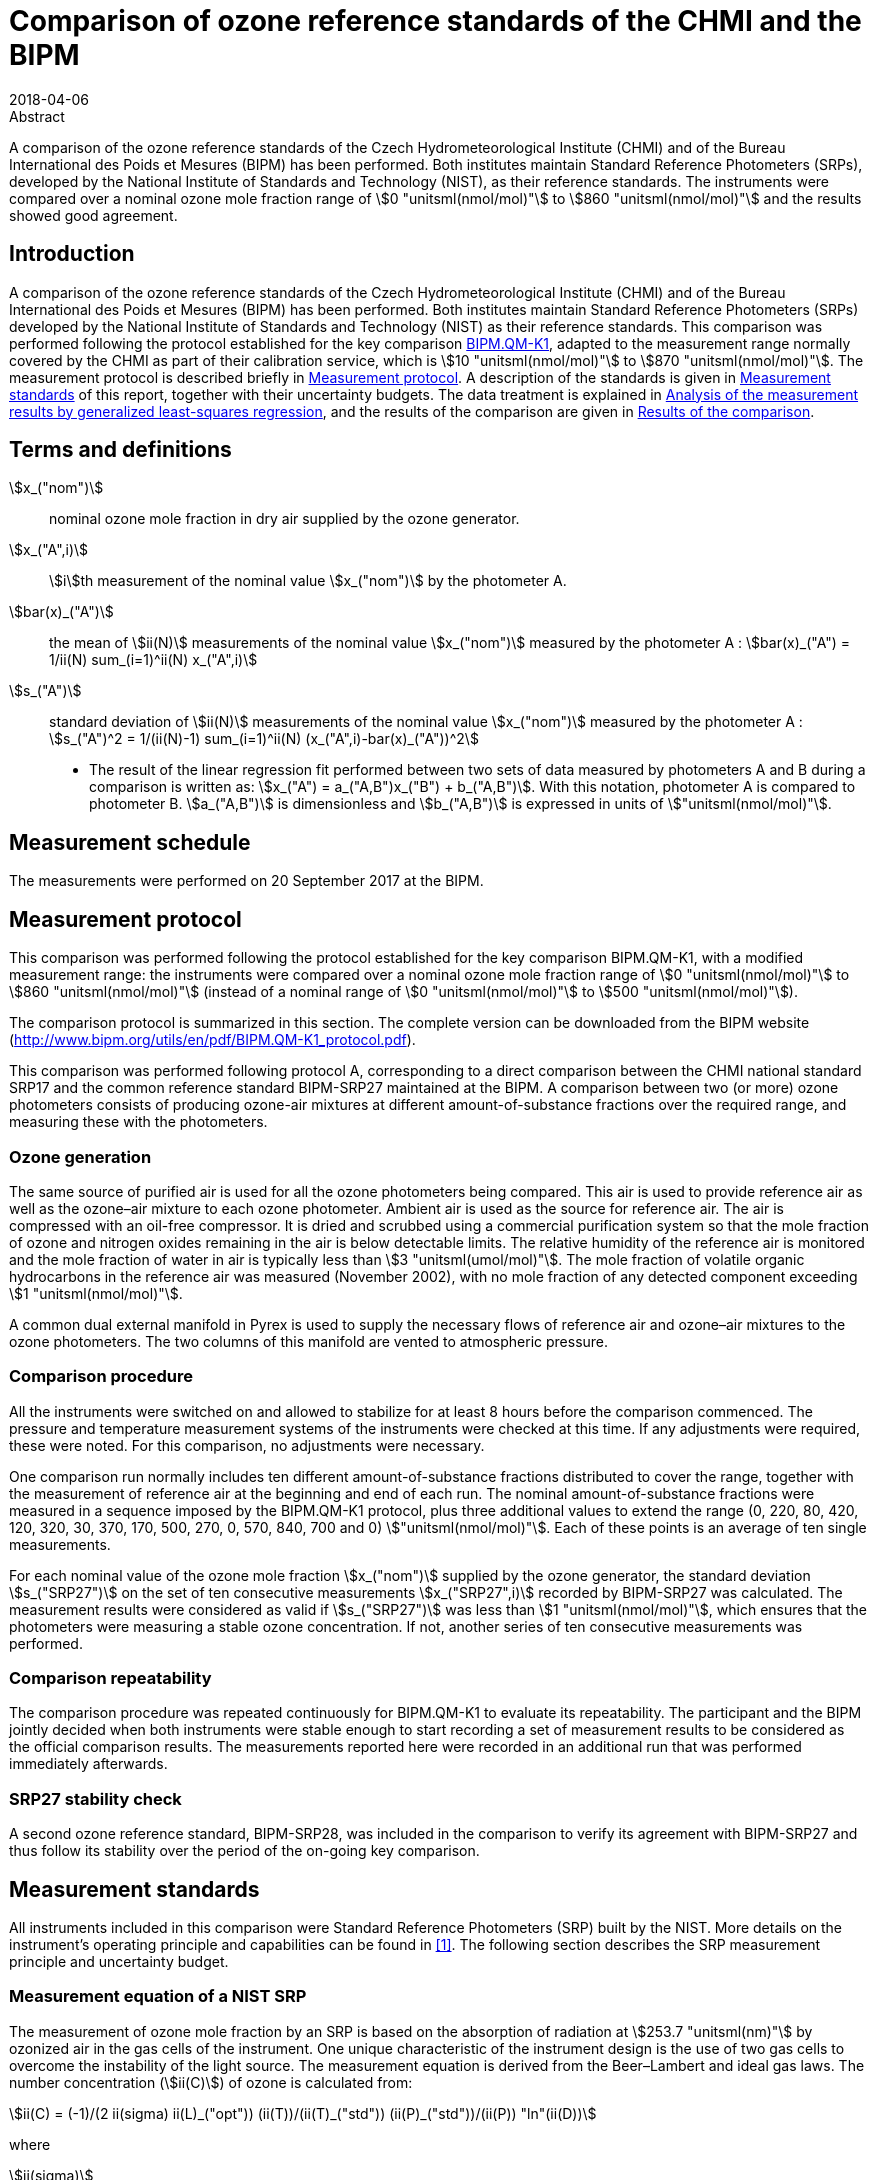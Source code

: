 = Comparison of ozone reference standards of the CHMI and the BIPM
:edition: 3
:copyright-year: 2018
:revdate: 2018-04-06
:language: en
:docnumber: BIPM-2018/03
:title-en: Comparison of ozone reference standards of the CHMI and the BIPM
:title-fr:
:doctype: rapport
:committee-en:
:committee-fr:
:committee-acronym:
:fullname: Joële Viallon
:affiliation: BIPM
:role: Author for correspondence
:email: jviallon@bipm.org
:phone: +33 1 45 07 62 70
:fax: +33 1 45 07 20 21
:fullname_2: Philippe Moussay
:affiliation_2: BIPM
:fullname_3: Faraz Idrees
:affiliation_3: BIPM
:fullname_4: Robert Wielgosz
:affiliation_4: BIPM
:fullname_5: Jan Šilhavý
:affiliation_5: CHMI
:fullname_6: Miroslav Vokoun
:affiliation_6: CHMI
:supersedes-date:
:supersedes-draft:
:docstage: in-force
:docsubstage: 60
:imagesdir: images
:mn-document-class: bipm
:mn-output-extensions: xml,html,pdf,rxl
:local-cache-only:
:data-uri-image:

.Abstract

A comparison of the ozone reference standards of the Czech Hydrometeorological Institute (CHMI) and of the Bureau International des Poids et Mesures (BIPM) has been performed. Both institutes maintain Standard Reference Photometers (SRPs), developed by the National Institute of Standards and Technology (NIST), as their reference standards. The instruments were compared over a nominal ozone mole fraction range of stem:[0 "unitsml(nmol/mol)"] to stem:[860 "unitsml(nmol/mol)"] and the results showed good agreement.

== Introduction

A comparison of the ozone reference standards of the Czech Hydrometeorological Institute (CHMI) and of the Bureau International des Poids et Mesures (BIPM) has been performed. Both institutes maintain Standard Reference Photometers (SRPs) developed by the National Institute of Standards and Technology (NIST) as their reference standards. This comparison was performed following the protocol established for the key comparison https://www.bipm.org/kcdb/[BIPM.QM-K1], adapted to the measurement range normally covered by the CHMI as part of their calibration service, which is stem:[10 "unitsml(nmol/mol)"] to stem:[870 "unitsml(nmol/mol)"]. The measurement protocol is described briefly in <<protocol>>. A description of the standards is given in <<measurement_standards>> of this report, together with their uncertainty budgets. The data treatment is explained in <<analysis>>, and the results of the comparison are given in <<results>>.

== Terms and definitions

stem:[x_("nom")]:: nominal ozone mole fraction in dry air supplied by the ozone generator.
stem:[x_("A",i)]:: stem:[i]th measurement of the nominal value stem:[x_("nom")] by the photometer A.
stem:[bar(x)_("A")]:: the mean of stem:[ii(N)] measurements of the nominal value stem:[x_("nom")] measured by the photometer A : stem:[bar(x)_("A") = 1/ii(N) sum_(i=1)^ii(N) x_("A",i)]
stem:[s_("A")]:: standard deviation of stem:[ii(N)] measurements of the nominal value stem:[x_("nom")] measured by the photometer A : stem:[s_("A")^2 = 1/(ii(N)-1) sum_(i=1)^ii(N) (x_("A",i)-bar(x)_("A"))^2]

* The result of the linear regression fit performed between two sets of data measured by photometers A and B during a comparison is written as: stem:[x_("A") = a_("A,B")x_("B") + b_("A,B")]. With this notation, photometer A is compared to photometer B. stem:[a_("A,B")] is dimensionless and stem:[b_("A,B")] is expressed in units of stem:["unitsml(nmol/mol)"].

== Measurement schedule

The measurements were performed on 20 September 2017 at the BIPM.

[[protocol]]
== Measurement protocol

This comparison was performed following the protocol established for the key comparison BIPM.QM-K1, with a modified measurement range: the instruments were compared over a nominal ozone mole fraction range of stem:[0 "unitsml(nmol/mol)"] to stem:[860 "unitsml(nmol/mol)"] (instead of a nominal range of stem:[0 "unitsml(nmol/mol)"] to stem:[500 "unitsml(nmol/mol)"]).

The comparison protocol is summarized in this section. The complete version can be downloaded from the BIPM website (http://www.bipm.org/utils/en/pdf/BIPM.QM-K1_protocol.pdf).

This comparison was performed following protocol A, corresponding to a direct comparison between the CHMI national standard SRP17 and the common reference standard BIPM-SRP27 maintained at the BIPM. A comparison between two (or more) ozone photometers consists of producing ozone-air mixtures at different amount-of-substance fractions over the required range, and measuring these with the photometers.

=== Ozone generation

The same source of purified air is used for all the ozone photometers being compared. This air is used to provide reference air as well as the ozone–air mixture to each ozone photometer. Ambient air is used as the source for reference air. The air is compressed with an oil-free compressor. It is dried and scrubbed using a commercial purification system so that the mole fraction of ozone and nitrogen oxides remaining in the air is below detectable limits. The relative humidity of the reference air is monitored and the mole fraction of water in air is typically less than stem:[3 "unitsml(umol/mol)"]. The mole fraction of volatile organic hydrocarbons in the reference air was measured (November 2002), with no mole fraction of any detected component exceeding stem:[1 "unitsml(nmol/mol)"].

A common dual external manifold in Pyrex is used to supply the necessary flows of reference air and ozone–air mixtures to the ozone photometers. The two columns of this manifold are vented to atmospheric pressure.

=== Comparison procedure

All the instruments were switched on and allowed to stabilize for at least 8 hours before the comparison commenced. The pressure and temperature measurement systems of the instruments were checked at this time. If any adjustments were required, these were noted. For this comparison, no adjustments were necessary.

One comparison run normally includes ten different amount-of-substance fractions distributed to cover the range, together with the measurement of reference air at the beginning and end of each run. The nominal amount-of-substance fractions were measured in a sequence imposed by the BIPM.QM-K1 protocol, plus three additional values to extend the range (0, 220, 80, 420, 120, 320, 30, 370, 170, 500, 270, 0, 570, 840, 700 and 0) stem:["unitsml(nmol/mol)"]. Each of these points is an average of ten single measurements.

For each nominal value of the ozone mole fraction stem:[x_("nom")] supplied by the ozone generator, the standard deviation stem:[s_("SRP27")] on the set of ten consecutive measurements stem:[x_("SRP27",i)] recorded by BIPM-SRP27 was calculated. The measurement results were considered as valid if stem:[s_("SRP27")] was less than stem:[1 "unitsml(nmol/mol)"], which ensures that the photometers were measuring a stable ozone concentration. If not, another series of ten consecutive measurements was performed.

=== Comparison repeatability

The comparison procedure was repeated continuously for BIPM.QM-K1 to evaluate its repeatability. The participant and the BIPM jointly decided when both instruments were stable enough to start recording a set of measurement results to be considered as the official comparison results. The measurements reported here were recorded in an additional run that was performed immediately afterwards.

=== SRP27 stability check

A second ozone reference standard, BIPM-SRP28, was included in the comparison to verify its agreement with BIPM-SRP27 and thus follow its stability over the period of the on-going key comparison.

[[measurement_standards]]
== Measurement standards

All instruments included in this comparison were Standard Reference Photometers (SRP) built by the NIST. More details on the instrument’s operating principle and capabilities can be found in <<paur>>. The following section describes the SRP measurement principle and uncertainty budget.

=== Measurement equation of a NIST SRP

The measurement of ozone mole fraction by an SRP is based on the absorption of radiation at stem:[253.7 "unitsml(nm)"] by ozonized air in the gas cells of the instrument. One unique characteristic of the instrument design is the use of two gas cells to overcome the instability of the light source. The measurement equation is derived from the Beer–Lambert and ideal gas laws. The number concentration (stem:[ii(C)]) of ozone is calculated from:

[[eq1]]
[stem]
++++
ii(C) = (-1)/(2 ii(sigma) ii(L)_("opt")) (ii(T))/(ii(T)_("std")) (ii(P)_("std"))/(ii(P)) "ln"(ii(D))
++++

where

stem:[ii(sigma)]:: is the absorption cross-section of ozone at stem:[253.7 "unitsml(nm)"] under standard conditions of temperature and pressure, stem:[1.1476 xx 10^(−17) "unitsml(cm^2)""/molecule"] <<iso13964>>;
stem:[ii(L)_("opt")]:: is the optical path length of one of the cells;
stem:[ii(T)]:: is the measured temperature of the cells;
stem:[ii(T)_("std")]:: is the standard temperature (stem:[273.15 "unitsml(K)"]);
stem:[ii(P)]:: is the measured pressure of the cells;
stem:[ii(P)_("std")]:: is the standard pressure (stem:[101.325 "unitsml(kPa)"]);
stem:[ii(D)]:: is the product of transmittances of two cells, with the transmittance (stem:[ii(T)_r]) of one cell defined as

[[eq2]]
[stem]
++++
ii(T)_r = ii(I)_("ozone")/ii(I)_("air")
++++

where

stem:[ii(I)_("ozone")]:: is the UV radiation intensity measured from the cell when containing ozonized air; and
stem:[ii(I)_("air")]:: is the UV radiation intensity measured from the cell when containing pure air (also called reference or zero air).

Using the ideal gas law, <<eq1>> can be reformulated in order to express the measurement results as a mole fraction (stem:[x]) of ozone in air:

[[eq3]]
[stem]
++++
x = (-1)/(2 ii(sigma) ii(L)_("opt")) ii(T)/ii(P) ii(R)/(ii(N)_"A") "ln"(ii(D))
++++

where

stem:[ii(N)_"A"]:: is the Avogadro constant, stem:[6.022142 xx 10^(23) "unitsml(mol^-1)"], and
stem:[ii(R)]:: is the gas constant, stem:[8.314472 "unitsml(J*mol^(-1)*K^(−1))"].

The formulation implemented in the SRP software is:

[[eq4]]
[stem]
++++
x = (-1)/(2 ii(alpha)_"x" ii(L)_("opt")) ii(T)/(ii(T)_("std")) (ii(P)_("std"))/ii(P) "ln"(ii(D))
++++

where

stem:[ii(alpha)_"x"]:: is the linear absorption coefficient under standard conditions, expressed in stem:["unitsml(cm^(−1)"], linked to the absorption cross–section with the relation:

[[eq5]]
[stem]
++++
ii(alpha)_"x" = ii(sigma) (ii(N)_"A")/ii(R) (ii(P)_("std"))/(ii(T)_("std"))
++++

=== Absorption cross–section for ozone

The linear absorption coefficient at standard conditions stem:[ii(alpha)_"x"] used within the SRP software algorithm is stem:[308.32 "unitsml(cm^-1)"]. This corresponds to a value for the absorption cross–section stem:[ii(sigma)] of stem:[1.1476 xx 10^(−17) "unitsml(cm^2)""/molecule"], rather than the more often quoted stem:[1.147 xx 10^(−17) "unitsml(cm^2)""/molecule"]. In the comparison of two SRP instruments, the absorption cross section can be considered to have a conventional value and its uncertainty can be set to zero. However, in the comparison of different methods or when considering the complete uncertainty budget of the method the uncertainty of the absorption cross–section should be taken into account. A consensus value of 2.12 % at a 95 % level of confidence for the uncertainty of the absorption cross–section has been proposed by the BIPM and the NIST in a recent publication <<viallon3>>.

=== Condition of the BIPM SRPs

Compared to the original design described in <<paur>>, SRP27 and SRP28 have been modified to deal with two biases revealed by a study conducted by the BIPM and the NIST <<viallon3>>. In 2009, an "SRP upgrade kit" was installed in the instruments, as described in <<viallon4>>.

=== Uncertainty budget of the common reference BIPM-SRP27

The uncertainty budget for the ozone mole fraction in dry air (stem:[x]) measured by the instruments BIPM-SRP27 and BIPM-SRP28 in the nominal range stem:[0 "unitsml(nmol/mol)"] to stem:[900 "unitsml(nmol/mol)"] is given in <<table1>>.

[[table1]]
.Uncertainty budget for the SRPs maintained by the BIPM
|===
.2+^h| Component (stem:[y]) 4+^h| Uncertainty stem:[u(y)] .2+^h| Sensitivity coefficient stem:[c_i= (delx)/(dely)] .2+^h| contribution to stem:[u(x)] stem:[abs(c_i)*u(y) "unitsml(nmol/mol)"]
^h| Source ^h| Distribution ^h| Standard Uncertainty ^h| Combined standard uncertainty stem:[u(y)]

.3+h| Optical Path stem:[ii(L)_("opt")] | Measurement scale | Rectangular | stem:[0.0006 "unitsml(cm)"] .3+<.^| stem:[0.52 "unitsml(cm)"] .3+^.^| stem:[-x/(ii(L)_("opt"))] .3+^.^| stem:[2.89 xx 10^(−3)x]
| Repeatability | Normal | stem:[0.01 "unitsml(cm)"]
| Correction factor | Rectangular | stem:[0.52 "unitsml(cm)"]

.2+h| Pressure stem:[ii(P)] | Pressure gauge | Rectangular | stem:[0.029 "unitsml(kPa)"] .2+.^| stem:[0.034 "unitsml(kPa)"] .2+^.^| stem:[−x/ii(P)] .2+^.^| stem:[3.37 xx 10^(−4)x]
| Difference between cells | Rectangular | stem:[0.017 "unitsml(kPa)"]

.2+h| Temperature stem:[ii(T)] | Temperature probe | Rectangular | stem:[0.03 "unitsml(K)"] .2+.^| stem:[0.07 "unitsml(K)"] .2+^.^| stem:[x/ii(T)] .2+^.^| stem:[2.29 xx 10^(−4)x]
| Temperature gradient | Rectangular | stem:[0.058 "unitsml(K)"]

.2+h| Ratio of intensities stem:[ii(D)] | Scaler resolution | Rectangular | stem:[8 xx 10^(−6)] .2+.^| stem:[1.4 xx 10^(−5)] .2+^.^| stem:[x/(ii(D)"ln"(ii(D)))] .2+^.^| 0.28
| Repeatability | Triangular | stem:[1.1 xx 10^(−5)]

h| Absorption Cross section stem:[ii(sigma)] | Hearn value | a| stem:[1.22 xx 10^(−19) "unitsml(cm^2)""/molecule"] a| stem:[1.22 xx 10^(−19) "unitsml(cm^2)""/molecule"] ^.^| stem:[-x/ii(alpha)] ^.^| stem:[1.06 xx 10^(−2)x]
|===

As explained in the comparison protocol, following this budget the standard uncertainty associated with the ozone mole fraction measurement with the BIPM SRPs can be expressed as a numerical equation (numerical values expressed as stem:["unitsml(nmol/mol)"]):

[[eq6]]
[stem]
++++
u(x) = sqrt((0.28)^2 + (2.92*10^(-3)x)^2)
++++

=== Covariance terms for the common reference BIPM-SRP27

Correlations in-between the results of two measurements, performed at two different ozone amount-of-substance fractions with the BIPM–SRP27, were taken into account in the OzonE software. More details on the covariance expression can be found in the protocol. The following expression was applied:

[[eq7]]
[stem]
++++
u(x_i,x_j) = x_i*x_j*u_"b"^2
++++

where:

[[eq8]]
[stem]
++++
u_"b"^2 = (u^2(ii(T)))/(ii(T)^2) + (u^2(ii(P)))/(ii(P)^2) + (u^2(ii(L)_("opt")))/(ii(L)_("opt")^2)
++++

The value of stem:[u_"b"] is given by the expression of the measurement uncertainty: stem:[u_"b" = 2.92 xx 10^(−3)].

=== Condition of the CHMI SRP17

Compared to the original design, the CHMI SRP17 has been modified to deal with the two biases revealed in <<viallon3>>. In August 2007, an "SRP upgrade kit" was installed by NIST, as already described in the previous comparison report <<viallon5>>.

=== Uncertainty budget of the CHMI SRP17

The uncertainty budget for the ozone mole fraction in dry air stem:[x] measured by the CHMI standard SRP17 in the nominal range stem:[0 "unitsml(nmol/mol)"] to stem:[900 "unitsml(nmol/mol)"] is given in <<table2>>.

Following this budget, as explained in the protocol of the comparison, the standard uncertainty associated with the ozone mole fraction measurement with the CHMI SRP17 can be expressed as a numerical equation (numerical values expressed as stem:["unitsml(nmol/mol)"]):

[[eq9]]
[stem]
++++
u(x) = sqrt((0.28)^2+(2.92*10^(-3)x)^2)
++++

No covariance term for the CHMI standard SRP17 was included in the calculations.

[[table2]]
.SRP17 uncertainty budget
|===
.2+^h| Component (stem:[y]) 4+^h| Uncertainty stem:[u(y)] .2+^h| Sensitivity coefficient stem:[c_i= (delx)/(dely)] .2+^h| contribution to stem:[u(x)] stem:[abs(c_i)*u(y) "unitsml(nmol/mol)"]
^h| Source ^h| Distribution ^h| Standard Uncertainty ^h| Combined standard uncertainty stem:[u(y)]

.3+h| Optical Path stem:[ii(L)_("opt")] | Measurement scale | Rectangular | stem:[0.005 "unitsml(cm)"] .3+.^| stem:[0.52 "unitsml(cm)"] .3+^.^| stem:[−x/(ii(L)_("opt")] .3+^.^| stem:[2.89 xx 10^(−3)x]
| Variability | Rectangular | stem:[0.004 "unitsml(cm)"]
| Divergence | Rectangular | stem:[0.52 "unitsml(cm)"]

.2+h| Pressure stem:[ii(P)] | Pressure gauge | Rectangular | stem:[0.029 "unitsml(kPa)"] .2+.^| stem:[0.034 "unitsml(kPa)"] .2+^.^| stem:[−x/ii(P)] .2+^.^| stem:[3.37 xx 10^(−4)x]
| Difference between cells | Rectangular | stem:[0.017 "unitsml(kPa)"]

.2+h| Temperature stem:[ii(T)] | Temperature probe | Rectangular | stem:[0.03 "unitsml(K)"] .2+.^| stem:[0.07 "unitsml(K)"] .2+^.^| stem:[x/ii(T)] .2+^.^| stem:[2.29 xx 10^(−4)x]
| Temperature gradient | Rectangular | stem:[0.058 "unitsml(K)"]

.2+h| Ratio of intensities stem:[ii(D)] | Scaler resolution | Rectangular | stem:[8 xx 10^(−6)] .2+.^| stem:[1.4 xx 10^(−5)] .2+^.^| stem:[x/(ii(D)"ln"(ii(D)))] .2+^.^| 0.28
| Repeatability | Triangular | stem:[1.1 xx 10^(−5)]

h| Absorption Cross section stem:[ii(alpha)] | Hearn value | a| stem:[1.22 xx 10^(−19) "unitsml(cm^2)""/molecule"] a| stem:[1.22 xx 10^(−19) "unitsml(cm^2)""/molecule"] ^.^| stem:[-x/ii(alpha)] ^.^| stem:[1.06 xx 10^(−2)x]
|===

[[analysis]]
== Analysis of the measurement results by generalized least-squares regression

The relationship between the national and reference standards was first evaluated with a generalized least-squares regression fit, using the OzonE software. This software, which is documented in a publication <<bremser>>, is an extension of the previously used software B_Least recommended by ISO standard 6143:2001 <<iso6143-2>>. It includes the possibility to take into account correlations between measurements performed with the same instrument at different ozone mole fractions. It also facilitates the use of a transfer standard, by the handling of unavoidable correlations, which arise since this instrument needs to be calibrated by the reference standard.

In a direct comparison, a linear relationship between the ozone amount-of-substance fractions measured by SRP__n__ and SRP27 is obtained:

[[eq10]]
[stem]
++++
x_("SRP"n) = a_0 + a_1 x_("SRP27")
++++

The associated uncertainties on the slope stem:[u(a_1)] and the intercept stem:[u(a_0)] are given by OzonE, as well as the covariance between them and the usual statistical parameters to validate the fitting function.

[[results]]
== Results of the comparison

SRP17, maintained by the CHMI, was compared with the SRPs maintained by the BIPM following the general procedure outlined above. A cycle of twelve comparison runs between SRP27, SRP28 and SRP17 were performed. Ozone was generated using the Environics 6100 generator with airflow of stem:[10 "unitsml(L/min)"]. The nominal ozone mole fraction range covered during this exercise was stem:[0 "unitsml(nmol*mol^(−1))"] to stem:[500 "unitsml(nmol*mol^(−1))"] for the eleven first runs, then stem:[0 "unitsml(nmol*mol^(−1))"] to stem:[840 "unitsml(nmol*mol^(−1))"] for the last run. The result of the last comparison run is presented in detail in the <<measurement_results>>. The repeatability of the results over the twelve runs is shown in <<repeatability>>, and the stability of the BIPM standards in <<history>>.

[[measurement_results]]
=== Measurement results

The measurement results of the last of the twelve recorded runs are shown in <<table3>>. For each nominal ozone mole fraction, the standard deviation is reported on the ten successive measurements that were recorded. The values reported here show that both instruments were in a stable regime.

An interesting way to look at these results is to display the difference between the ozone amount-of-substance fractions measured by SRP17 and SRP27 (stem:[x_(17) – x_(27)]) versus the ozone mole fraction measured by SRP27. <<fig1>>, shows that measurement results from both instruments differ little from each other over the entire concentration range of the comparison. Considering a coverage factor of stem:[k = 2] (95 % confidence interval), the difference between both standards is much lower than their combined measurement uncertainties.

[[table3]]
[cols=">,>,>,>,>,>"]
.measurement results of the comparison between the CHMI standard SRP17 and the BIPM reference standard SRP27
|===
3+^h| Reference standard BIPM-SRP27 (RS) 3+^h| National standard CHMI SRP17 (NS)
^h| stem:[x_("RS")] stem:["unitsml(nmol/mol)"] ^h| stem:[s_("RS")] stem:["unitsml(nmol/mol)"] ^h| stem:[u(x_("RS"))] stem:["unitsml(nmol/mol)"] ^h| stem:[x_("NS")] stem:["unitsml(nmol/mol)"] ^h| stem:[s_("NS")] stem:["unitsml(nmol/mol)"] ^h| stem:[u(x_("NS"))] stem:["unitsml(nmol/mol)"]

| 0.18 | 0.35 | 0.28 | 0.04 | 0.32 | 0.28
| 201.04 | 0.25 | 0.65 | 201.71 | 0.14 | 0.65
| 72.00 | 0.23 | 0.35 | 72.26 | 0.22 | 0.35
| 386.31 | 0.24 | 1.16 | 387.34 | 0.21 | 1.17
| 108.73 | 0.17 | 0.42 | 109.17 | 0.15 | 0.42
| 292.78 | 0.20 | 0.90 | 293.60 | 0.27 | 0.90
| 25.94 | 0.26 | 0.29 | 26.04 | 0.22 | 0.29
| 339.56 | 0.47 | 1.03 | 340.71 | 0.49 | 1.03
| 154.23 | 0.25 | 0.53 | 154.80 | 0.27 | 0.53
| 465.61 | 0.22 | 1.39 | 466.93 | 0.38 | 1.39
| 247.91 | 0.32 | 0.78 | 248.57 | 0.17 | 0.78
| 0.12 | 0.17 | 0.28 | -0.05 | 0.27 | 0.28
| 576.5 | 0.5 | 1.71 | 578.12 | 0.38 | 1.71
| 842.1 | 0.4 | 2.47 | 844.58 | 0.33 | 2.48
| 697.9 | 0.2 | 2.06 | 700.08 | 0.22 | 2.06
| −0.10 | 0.10 | 0.28 | −0.04 | 0.28 | 0.28
|===

[[fig1]]
.difference between the ozone amount-of-substance fractions measured by SRP17 and SRP27 versus the ozone mole fraction measured by SRP27.
image::img01.png[]

The relationship between SRP17 and SRP27 is given by the result of the generalized least-square regression performed following the method described in <<analysis>>:

[[eq11]]
[stem]
++++
x_("SRP17") = 1.0034x_("SRP27") - 0.06
++++

The standard uncertainties on the parameters of the regression are stem:[u(a_1) = 0.0032] for the slope and stem:[u(a_0) = 0.21 "unitsml(nmol/mol)"] for the intercept. The covariance between the two parameters is stem:["cov"(a_0, a_1) = –1.66 xx 10^(−4)].

The least-squares regression results confirm that a linear fit is appropriate, with a sum of the the squared deviations (SSD) of 0.30 and a goodness of fit (GoF) equal to 0.17.

To assess the agreement of the standards using <<eq10>>, the difference between the calculated slope value and unity, and the intercept value and zero, together with their measurement uncertainties, need to be considered. In this comparison, the value of the intercept is consistent with an intercept of zero, considering the uncertainty in the value of this parameter; i.e stem:[abs(a_0)< 2u(a_0)], and the value of the slope is consistent with a slope of 1; i.e. stem:[abs(1 – a_1)< 2 u(a_1)].

[[repeatability]]
=== Repeatability

The results of the twelve comparison runs performed successively between SRP17 and SRP27 are reported in <<table4>>. With a standard deviation of stem:[0.04 "unitsml(nmol/mol)"] on the intercept and a relative standard deviation of 0.03 % on the slope, these data show a good repeatability.

[[table4]]
[cols=">,>,>,>,>,>,>"]
.results of the ten comparison runs repeated successively
|===
^h| Run ^h| Slope stem:[a_1] ^h| stem:[u(a_1)] ^h| Intercept stem:[a_0] / (stem:["unitsml(nmol*mol^(-1))"]) ^h| stem:[u(a_0)] / (stem:["unitsml(nmol*mol^(-1))"]) ^h| stem:["cov"(a_0, a_1)] ^h| GoF

| 1 | 1.0027 | 0.0033 | 0.09 | 0.22 | −2.05 10^−4^ | 0.395
| 2 | 1.0030 | 0.0033 | −0.04 | 0.22 | −2.05 10^−4^ | 0.273
| 3 | 1.0030 | 0.0033 | 0.04 | 0.22 | −2.04 10^−4^ | 0.391
| 4 | 1.0025 | 0.0033 | 0.05 | 0.22 | −2.04 10^−4^ | 0.363
| 5 | 1.0025 | 0.0033 | 0.05 | 0.22 | −2.04 10^−4^ | 0.400
| 6 | 1.0022 | 0.0033 | 0.09 | 0.22 | −2.04 10^−4^ | 0.756
| 7 | 1.0032 | 0.0033 | −0.01 | 0.22 | −2.04 10^−4^ | 0.277
| 8 | 1.0030 | 0.0033 | 0.09 | 0.22 | −2.04 10^−4^ | 0.333
| 9 | 1.0022 | 0.0033 | 0.08 | 0.22 | −2.04 10^−4^ | 0.381
| 10 | 1.0032 | 0.0033 | 0.00 | 0.22 | −2.05 10^−4^ | 0.473
| 11 | 1.0026 | 0.0033 | 0.07 | 0.22 | −2.04 10^−4^ | 0.629
| 12 | 1.0032 | 0.0032 | −0.02 | 0.18 | −1.19 10^−4^ | 0.260
|===

[[history]]
=== History of comparisons between BIPM SRP27, SRP28 and CHMI SRP17

Results of the previous comparison performed with CHMI, on the same measurement range and since the first one in December 2002, are shown in <<fig2>> together with the results of this comparison. The slopes stem:[a_1] of the linear relation stem:[x_("SRP"n) = a_0 + a_1 x_("SRP27")] are represented together with their associated uncertainties calculated at the time of each comparison. Results of previous comparisons have been corrected to take into account the changes in the reference BIPM-SRP27 described in <<viallon4>>, which explains the larger uncertainties associated with the corresponding slopes.

<<fig2>> shows that all standards included in these comparisons remained in close agreement.

[[fig2]]
.Results of previous comparisons between SRP27, SRP28 and CHMI-SRP17 realised at the BIPM. Uncertainties are calculated at stem:[k = 2], with the uncertainty budget in use at the time of each comparison.
image::img02.png[]

== Conclusion

For the sixth time in fifteen years, a direct comparison between the CHMI national standard SRP17 and the BIPM reference standard SRP27 has been conducted at the BIPM. The measurement range of the SRP17 at the CHMI is stem:[10 "unitsml(nmol/mol)"] to stem:[870 "unitsml(nmol/mol)"]. This entire range was examined during the comparison, and the relative difference between the CHMI SRP17 and BIPM SRP27 measurement results was found to be much smaller than their combined measurement uncertainties.

[bibliography]
== References

* [[[paur,1]]], Paur R.J., Bass A.M., Norris J.E. and Buckley T.J., 2003, Standard reference photometer for the assay of ozone in calibration atmospheres _Env. Sci. Technol._ *NISTIR 6369*, 25 pp

* [[[iso13964,(2)ISO 13964:1996]]], ISO 13964 : 1996 Ambient air - Determination of ozone - Ultraviolet photometric method (International Organization for Standardization)

* [[[viallon3,3]]], Viallon J., Moussay P., Norris J.E., Guenther F.R. and Wielgosz R.I., 2006, A study of systematic biases and measurement uncertainties in ozone mole fraction measurements with the NIST Standard Reference Photometer _Metrologia_ *43* 441-450

* [[[viallon4,4]]], Viallon J., Moussay P., Idrees F. and Wielgosz R.I., 2010, Upgrade of the BIPM Standard Reference Photometers for Ozone and the effect on the on-going key comparison BIPM.QM-K1, *Rapport BIPM-2010/07*, 16pp

* [[[viallon5,5]]], Viallon J., Moussay P., Wielgosz R.I., Novák J. and Vokoun M., 2008, Final report of the on-going key comparison BIPM.QM-K1: Ozone at ambient level, comparison with CHMI, 2007 _Metrologia_ *45*, *_Tech. Supl._* 08005

* [[[bremser,6]]], Bremser W., Viallon J. and Wielgosz R.I., 2007, Influence of correlation on the assessment of measurement result compatibility over a dynamic range _Metrologia_ *44* 495-504

* [[[iso6143-2,(7)ISO 6143.2:2001]]], ISO 6143.2 : 2001 Gas analysis - Determination of the composition of calibration gas mixtures - Comparison methods (International Organization for Standardization)
